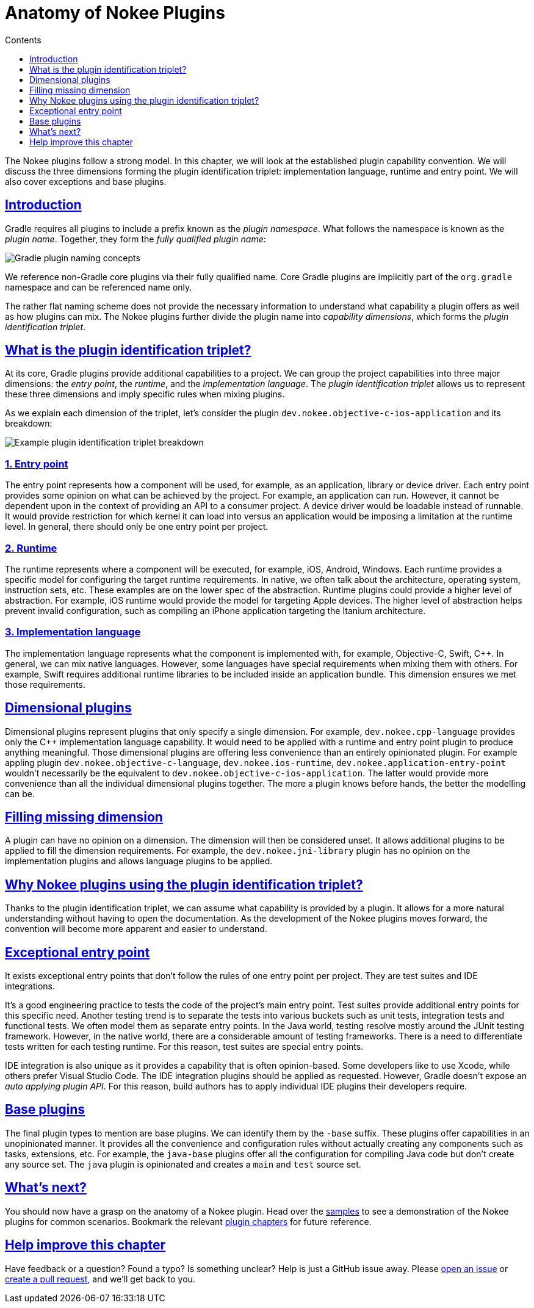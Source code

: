 :jbake-version: 0.4.0
:toc:
:toclevels: 1
:toc-title: Contents
:icons: font
:idprefix:
:jbake-status: published
:encoding: utf-8
:lang: en-US
:sectanchors: true
:sectlinks: true
:linkattrs: true
:gradle-user-manual: https://docs.gradle.org/6.2.1/userguide
:gradle-language-reference: https://docs.gradle.org/6.2.1/dsl
:gradle-api-reference: https://docs.gradle.org/6.2.1/javadoc
:gradle-guides: https://guides.gradle.org/
:includedir: .
[[chapter:plugin-anatomy]]
= Anatomy of Nokee Plugins
:jbake-type: manual_chapter
:jbake-tags: user manual, gradle plugin
:jbake-description: Discuss the concept of Nokee's plugin convention.

The Nokee plugins follow a strong model.
In this chapter, we will look at the established plugin capability convention.
We will discuss the three dimensions forming the plugin identification triplet: implementation language, runtime and entry point.
We will also cover exceptions and base plugins.

[[sec:plugin-anatomy-introduction]]
== Introduction

Gradle requires all plugins to include a prefix known as the _plugin namespace_.
What follows the namespace is known as the _plugin name_.
Together, they form the _fully qualified plugin name_:

image::img/plugin-anatomy-plugin-concept.png[Gradle plugin naming concepts,align="center"]

We reference non-Gradle core plugins via their fully qualified name.
Core Gradle plugins are implicitly part of the `org.gradle` namespace and can be referenced name only.

The rather flat naming scheme does not provide the necessary information to understand what capability a plugin offers as well as how plugins can mix.
The Nokee plugins further divide the plugin name into _capability dimensions_, which forms the _plugin identification triplet_.

[[sec:plugin-anatomy-triplet]]
== What is the plugin identification triplet?

At its core, Gradle plugins provide additional capabilities to a project.
We can group the project capabilities into three major dimensions: the _entry point_, the _runtime_, and the _implementation language_.
The _plugin identification triplet_ allows us to represent these three dimensions and imply specific rules when mixing plugins.

As we explain each dimension of the triplet, let's consider the plugin `dev.nokee.objective-c-ios-application` and its breakdown:

image::img/plugin-anatomy-plugin-identification-triplet.png[Example plugin identification triplet breakdown,align="center"]

[[sec:plugin-anatomy-triplet-entry-point]]
=== 1. Entry point

The entry point represents how a component will be used, for example, as an application, library or device driver.
Each entry point provides some opinion on what can be achieved by the project.
For example, an application can run.
However, it cannot be dependent upon in the context of providing an API to a consumer project.
A device driver would be loadable instead of runnable.
It would provide restriction for which kernel it can load into versus an application would be imposing a limitation at the runtime level.
In general, there should only be one entry point per project.

[[sec:plugin-anatomy-triplet-runtime]]
=== 2. Runtime

The runtime represents where a component will be executed, for example, iOS, Android, Windows.
Each runtime provides a specific model for configuring the target runtime requirements.
In native, we often talk about the architecture, operating system, instruction sets, etc.
These examples are on the lower spec of the abstraction.
Runtime plugins could provide a higher level of abstraction.
For example, iOS runtime would provide the model for targeting Apple devices.
The higher level of abstraction helps prevent invalid configuration, such as compiling an iPhone application targeting the Itanium architecture.

[[sec:plugin-anatomy-triplet-language]]
=== 3. Implementation language

The implementation language represents what the component is implemented with, for example, Objective-C, Swift, {cpp}.
In general, we can mix native languages.
However, some languages have special requirements when mixing them with others.
For example, Swift requires additional runtime libraries to be included inside an application bundle.
This dimension ensures we met those requirements.

[[sec:plugin-anatomy-dimensional-plugins]]
== Dimensional plugins

Dimensional plugins represent plugins that only specify a single dimension.
For example, `dev.nokee.cpp-language` provides only the {cpp} implementation language capability.
It would need to be applied with a runtime and entry point plugin to produce anything meaningful.
Those dimensional plugins are offering less convenience than an entirely opinionated plugin.
For example appling plugin `dev.nokee.objective-c-language`, `dev.nokee.ios-runtime`, `dev.nokee.application-entry-point` wouldn't necessarily be the equivalent to `dev.nokee.objective-c-ios-application`.
The latter would provide more convenience than all the individual dimensional plugins together.
The more a plugin knows before hands, the better the modelling can be.

[[sec:plugin-anatomy-missing-dimension]]
== Filling missing dimension

A plugin can have no opinion on a dimension.
The dimension will then be considered unset.
It allows additional plugins to be applied to fill the dimension requirements.
For example, the `dev.nokee.jni-library` plugin has no opinion on the implementation plugins and allows language plugins to be applied.

[[sec:plugin-anatomy-why-triplet]]
== Why Nokee plugins using the plugin identification triplet?

Thanks to the plugin identification triplet, we can assume what capability is provided by a plugin.
It allows for a more natural understanding without having to open the documentation.
As the development of the Nokee plugins moves forward, the convention will become more apparent and easier to understand.

[[sec:plugin-anatomy-entry-point-exception]]
== Exceptional entry point

It exists exceptional entry points that don't follow the rules of one entry point per project.
They are test suites and IDE integrations.

It's a good engineering practice to tests the code of the project's main entry point.
Test suites provide additional entry points for this specific need.
Another testing trend is to separate the tests into various buckets such as unit tests, integration tests and functional tests.
We often model them as separate entry points.
In the Java world, testing resolve mostly around the JUnit testing framework.
However, in the native world, there are a considerable amount of testing frameworks.
There is a need to differentiate tests written for each testing runtime.
For this reason, test suites are special entry points.

IDE integration is also unique as it provides a capability that is often opinion-based.
Some developers like to use Xcode, while others prefer Visual Studio Code.
The IDE integration plugins should be applied as requested.
However, Gradle doesn't expose an _auto applying plugin API_.
For this reason, build authors has to apply individual IDE plugins their developers require.

[[sec:plugin-anatomy-base-plugins]]
== Base plugins

The final plugin types to mention are base plugins.
We can identify them by the `-base` suffix.
These plugins offer capabilities in an unopinionated manner.
It provides all the convenience and configuration rules without actually creating any components such as tasks, extensions, etc.
For example, the `java-base` plugins offer all the configuration for compiling Java code but don't create any source set.
The `java` plugin is opinionated and creates a `main` and `test` source set.

[[sec:plugin-anatomy-whats-next]]
== What's next?

You should now have a grasp on the anatomy of a Nokee plugin.
Head over the link:../samples[samples] to see a demonstration of the Nokee plugins for common scenarios.
Bookmark the relevant <<plugin-references.adoc#,plugin chapters>> for future reference.

[[sec:plugin-anatomy-help-improve-chapter]]
== Help improve this chapter

Have feedback or a question?
Found a typo?
Is something unclear?
Help is just a GitHub issue away.
Please link:https://github.com/nokeedev/gradle-native/issues[open an issue] or link:https://github.com/nokeedev/gradle-native[create a pull request], and we'll get back to you.
